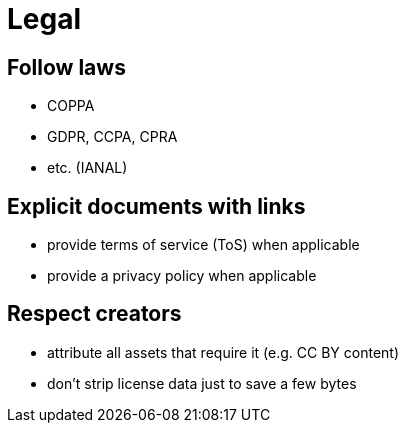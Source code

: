 Legal
=====

== Follow laws

* COPPA
* GDPR, CCPA, CPRA
* etc. (IANAL)

== Explicit documents with links

* provide terms of service (ToS) when applicable
* provide a privacy policy when applicable

== Respect creators

* attribute all assets that require it (e.g. CC BY content)
* don’t strip license data just to save a few bytes
